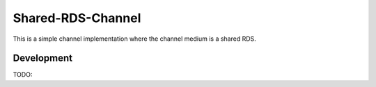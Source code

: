 Shared-RDS-Channel
==================

This is a simple channel implementation where the channel medium is a shared RDS.

Development
-----------

TODO:

